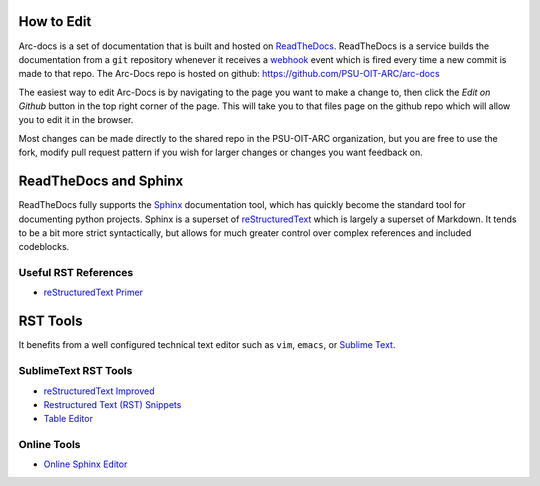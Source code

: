 How to Edit
===========

Arc-docs is a set of documentation that is built and hosted on `ReadTheDocs <http://readthedocs.org>`_.  ReadTheDocs is a service builds the documentation from a ``git`` repository whenever it receives a `webhook`_ event which is fired every time a new commit is made to that repo.  The Arc-Docs repo is hosted on github: https://github.com/PSU-OIT-ARC/arc-docs

.. _webhook: https://developer.github.com/webhooks/`

The easiest way to edit Arc-Docs is by navigating to the page you want to make a change to, then click the `Edit on Github` button in the top right corner of the page.  This will take you to that files page on the github repo which will allow you to edit it in the browser.

Most changes can be made directly to the shared repo in the PSU-OIT-ARC organization, but you are free to use the fork, modify pull request pattern if you wish for larger changes or changes you want feedback on.

ReadTheDocs and Sphinx
======================

ReadTheDocs fully supports the `Sphinx`_ documentation tool, which has quickly become the standard tool for documenting python projects.  Sphinx is a superset of `reStructuredText`_ which is largely a superset of Markdown.  It tends to be a bit more strict syntactically, but allows for much greater control over complex references and included codeblocks.

.. _reStructuredText: http://docutils.sourceforge.net/rst.html

.. _Sphinx: http://sphinx-doc.org

Useful RST References
----------------------

- `reStructuredText Primer <http://sphinx-doc.org/rest.html>`_

RST Tools
=========

It benefits from a well configured technical text editor such as ``vim``, ``emacs``, or `Sublime Text <http://www.sublimetext.com/3>`_.

SublimeText RST Tools
---------------------

- `reStructuredText Improved <https://sublime.wbond.net/packages/RestructuredText%20Improved>`_
- `Restructured Text (RST) Snippets <https://sublime.wbond.net/packages/Restructured%20Text%20(RST)%20Snippets>`_
- `Table Editor <https://sublime.wbond.net/packages/Table%20Editor>`_

Online Tools
------------

- `Online Sphinx Editor <https://livesphinx.herokuapp.com>`_
